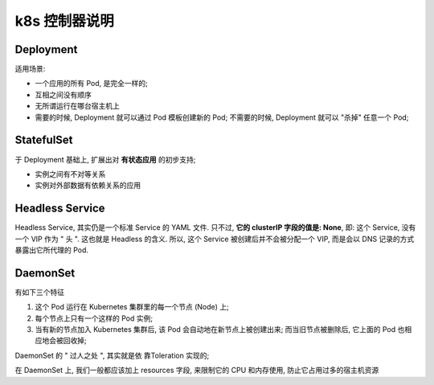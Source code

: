 ================
 k8s 控制器说明
================

Deployment
==========

适用场景:

- 一个应用的所有 Pod, 是完全一样的;

- 互相之间没有顺序

- 无所谓运行在哪台宿主机上

- 需要的时候, Deployment 就可以通过 Pod 模板创建新的 Pod;
  不需要的时候, Deployment 就可以 "杀掉" 任意一个 Pod;

StatefulSet
===========

于 Deployment 基础上, 扩展出对 **有状态应用** 的初步支持;

- 实例之间有不对等关系

- 实例对外部数据有依赖关系的应用

Headless Service
================

Headless Service, 其实仍是一个标准 Service 的 YAML 文件. 只不过,
**它的 clusterIP 字段的值是: None**, 即: 这个 Service, 没有一个 VIP 作为 " 头 ".
这也就是 Headless 的含义. 所以, 这个 Service 被创建后并不会被分配一个 VIP,
而是会以 DNS 记录的方式暴露出它所代理的 Pod.

DaemonSet
==========

有如下三个特征

#. 这个 Pod 运行在 Kubernetes 集群里的每一个节点 (Node) 上;
   
#. 每个节点上只有一个这样的 Pod 实例;

#. 当有新的节点加入 Kubernetes 集群后, 该 Pod 会自动地在新节点上被创建出来;
   而当旧节点被删除后, 它上面的 Pod 也相应地会被回收掉;

DaemonSet 的 " 过人之处 ", 其实就是依 靠Toleration 实现的;

在 DaemonSet 上, 我们一般都应该加上 resources 字段, 来限制它的 CPU 和内存使用,
防止它占用过多的宿主机资源
